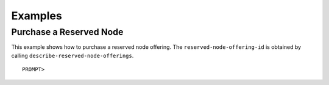 Examples
========

Purchase a Reserved Node
------------------------

This example shows how to purchase a reserved node offering. The
``reserved-node-offering-id`` is obtained by calling
``describe-reserved-node-offerings``.

::

    PROMPT> 

